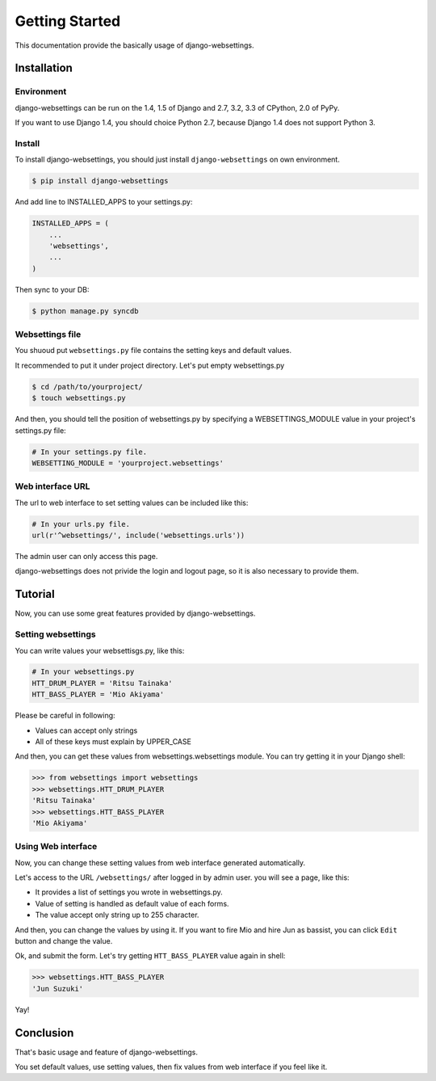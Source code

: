 Getting Started
===============

This documentation provide the basically usage of django-websettings.

Installation
------------

Environment
^^^^^^^^^^^^

django-websettings can be run on the 1.4, 1.5 of Django and
2.7, 3.2, 3.3 of CPython, 2.0 of PyPy.

If you want to use Django 1.4, you should choice Python 2.7, because
Django 1.4 does not support Python 3.

Install
^^^^^^^^

To install django-websettings, you should just install
``django-websettings`` on own environment.

.. code-block:: sh

    $ pip install django-websettings

And add line to INSTALLED_APPS to your settings.py:

.. code-block:: python

    INSTALLED_APPS = (
        ...
        'websettings',
        ...
    )

Then sync to your DB:

.. code-block:: sh

    $ python manage.py syncdb


Websettings file
^^^^^^^^^^^^^^^^

You shuoud put ``websettings.py`` file contains the setting keys and
default values.

It recommended to put it under project directory.
Let's put empty websettings.py

.. code-block:: sh

    $ cd /path/to/yourproject/
    $ touch websettings.py

And then, you should tell the position of websettings.py
by specifying a WEBSETTINGS_MODULE value in your project's
settings.py file:

.. code-block:: python

    # In your settings.py file.
    WEBSETTING_MODULE = 'yourproject.websettings'

Web interface URL
^^^^^^^^^^^^^^^^^

The url to web interface to set setting values can be included like this:

.. code-block:: python

    # In your urls.py file.
    url(r'^websettings/', include('websettings.urls'))

The admin user can only access this page.

django-websettings does not privide the login and logout page, so
it is also necessary to provide them.

Tutorial
---------

Now, you can use some great features provided by django-websettings.

Setting websettings
^^^^^^^^^^^^^^^^^^^^

You can write values your websettisgs.py, like this:

.. code-block:: python

    # In your websettings.py
    HTT_DRUM_PLAYER = 'Ritsu Tainaka'
    HTT_BASS_PLAYER = 'Mio Akiyama'


Please be careful in following:

- Values can accept only strings
- All of these keys must explain by UPPER_CASE

And then, you can get these values from websettings.websettings module.
You can try getting it in your Django shell:

.. code-block:: python

    >>> from websettings import websettings
    >>> websettings.HTT_DRUM_PLAYER
    'Ritsu Tainaka'
    >>> websettings.HTT_BASS_PLAYER
    'Mio Akiyama'

Using Web interface
^^^^^^^^^^^^^^^^^^^

Now, you can change these setting values from web interface generated
automatically.

Let's access to the URL ``/websettings/`` after logged in by admin user.
you will see a page, like this:

.. image:: _static/list_view.jpg
   :alt: list view of django-websettings

- It provides a list of settings you wrote in websettings.py.
- Value of setting is handled as default value of each forms.
- The value accept only string up to 255 character.

And then, you can change the values by using it.
If you want to fire Mio and hire Jun as bassist, you can click ``Edit``
button and change the value.

.. image:: _static/edit_view.jpg
   :alt: edit view of django-websettings

Ok, and submit the form.
Let's try getting ``HTT_BASS_PLAYER`` value again in shell:

.. code-block:: python

    >>> websettings.HTT_BASS_PLAYER
    'Jun Suzuki'

Yay!

Conclusion
----------

That's basic usage and feature of django-websettings.

You set default values, use setting values,
then fix values from web interface if you feel like it.
